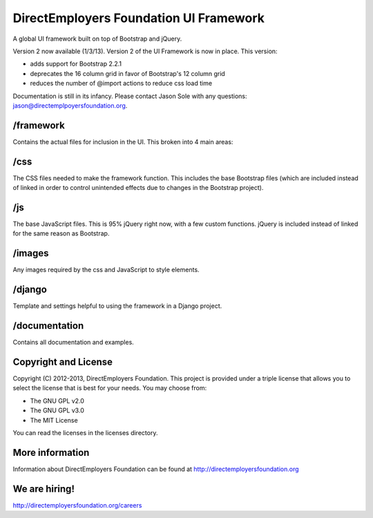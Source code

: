 DirectEmployers Foundation UI Framework
========================================
A global UI framework built on top of Bootstrap and jQuery.

Version 2 now available (1/3/13).
Version 2 of the UI Framework is now in place. This version:

- adds support for Bootstrap 2.2.1
- deprecates the 16 column grid in favor of Bootstrap's 12 column grid
- reduces the number of @import actions to reduce css load time

Documentation is still in its infancy. Please contact Jason Sole with any questions: jason@directemplpoyersfoundation.org.

/framework
----------
Contains the actual files for inclusion in the UI. This broken into 4 main areas:

/css
----
The CSS files needed to make the framework function. This includes the base Bootstrap files (which are included instead of linked in order to control unintended effects due to changes in the Bootstrap project).

/js
---
The base JavaScript files. This is 95% jQuery right now, with a few custom functions. jQuery is included instead of linked for the same reason as Bootstrap.

/images
-------
Any images required by the css and JavaScript to style elements.

/django
-------
Template and settings helpful to using the framework in a Django project.

/documentation
--------------
Contains all documentation and examples.

Copyright and License
---------------------
Copyright (C) 2012-2013, DirectEmployers Foundation.  This project is provided under
a triple license that allows you to select the license that is best for your 
needs. You may choose from:

- The GNU GPL v2.0
- The GNU GPL v3.0
- The MIT License

You can read the licenses in the licenses directory.

More information
----------------
Information about DirectEmployers Foundation can be found at http://directemployersfoundation.org


We are hiring!
--------------
http://directemployersfoundation.org/careers
